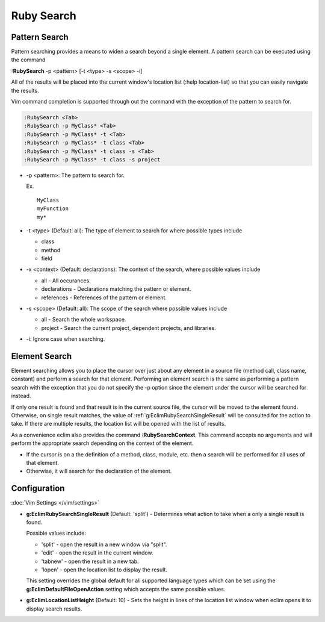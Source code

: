 .. Copyright (C) 2005 - 2012  Eric Van Dewoestine

   This program is free software: you can redistribute it and/or modify
   it under the terms of the GNU General Public License as published by
   the Free Software Foundation, either version 3 of the License, or
   (at your option) any later version.

   This program is distributed in the hope that it will be useful,
   but WITHOUT ANY WARRANTY; without even the implied warranty of
   MERCHANTABILITY or FITNESS FOR A PARTICULAR PURPOSE.  See the
   GNU General Public License for more details.

   You should have received a copy of the GNU General Public License
   along with this program.  If not, see <http://www.gnu.org/licenses/>.

Ruby Search
===========

.. _\:RubySearch:

Pattern Search
--------------

Pattern searching provides a means to widen a search beyond a single
element.  A pattern search can be executed using the command

**:RubySearch** -p <pattern> [-t <type> -s <scope> -i]

All of the results will be placed into the current window's location list (:help
location-list) so that you can easily navigate the results.

Vim command completion is supported through out the command with the exception
of the pattern to search for.

.. code-block:: vim

  :RubySearch <Tab>
  :RubySearch -p MyClass* <Tab>
  :RubySearch -p MyClass* -t <Tab>
  :RubySearch -p MyClass* -t class <Tab>
  :RubySearch -p MyClass* -t class -s <Tab>
  :RubySearch -p MyClass* -t class -s project

- -p <pattern>: The pattern to search for.

  Ex.

  ::

    MyClass
    myFunction
    my*

- -t <type> (Default: all): The type of element to search for where possible
  types include

  - class
  - method
  - field

- -x <context> (Default: declarations): The context of the search, where
  possible values include

  - all - All occurances.
  - declarations - Declarations matching the pattern or element.
  - references - References of the pattern or element.

- -s <scope> (Default: all): The scope of the search where possible values
  include

  - all - Search the whole workspace.
  - project - Search the current project, dependent projects, and libraries.

- -i: Ignore case when searching.


Element Search
--------------

Element searching allows you to place the cursor over just about any element in
a source file (method call, class name, constant) and perform a search for that
element.  Performing an element search is the same as performing a pattern
search with the exception that you do not specify the -p option since the
element under the cursor will be searched for instead.

If only one result is found and that result is in the current source file, the
cursor will be moved to the element found.  Otherwise, on single result
matches, the value of :ref:`g:EclimRubySearchSingleResult` will be consulted
for the action to take.  If there are multiple results, the location list will
be opened with the list of results.

.. _\:RubySearchContext:

As a convenience eclim also provides the command **:RubySearchContext**.  This
command accepts no arguments and will perform the appropriate search depending
on the context of the element.

- If the cursor is on a the definition of a method, class, module, etc. then a
  search will be performed for all uses of that element.
- Otherwise, it will search for the declaration of the element.


Configuration
-------------

:doc:`Vim Settings </vim/settings>`

.. _g\:EclimRubySearchSingleResult:

- **g:EclimRubySearchSingleResult** (Default: 'split') -
  Determines what action to take when a only a single result is found.

  Possible values include\:

  - 'split' - open the result in a new window via "split".
  - 'edit' - open the result in the current window.
  - 'tabnew' - open the result in a new tab.
  - 'lopen' - open the location list to display the result.

  This setting overrides the global default for all supported language types
  which can be set using the **g:EclimDefaultFileOpenAction** setting which
  accepts the same possible values.

- **g:EclimLocationListHeight** (Default: 10) -
  Sets the height in lines of the location list window when eclim opens it to
  display search results.
